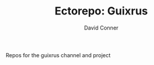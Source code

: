 #+TITLE:     Ectorepo: Guixrus
#+AUTHOR:    David Conner
#+EMAIL:     noreply@te.xel.io
#+DESCRIPTION: notes

Repos for the guixrus channel and project
